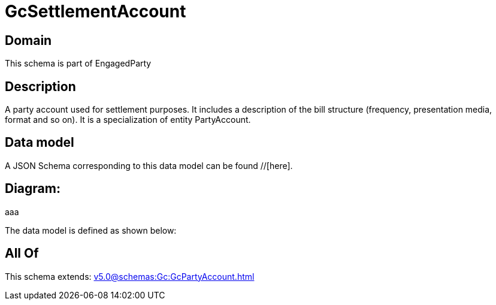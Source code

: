 = GcSettlementAccount

[#domain]
== Domain

This schema is part of EngagedParty

[#description]
== Description
A party account used for settlement purposes. It includes a description of the bill structure (frequency, presentation media, format and so on). It is a specialization of entity PartyAccount.


[#data_model]
== Data model

A JSON Schema corresponding to this data model can be found //[here].

== Diagram:
aaa

The data model is defined as shown below:


[#all_of]
== All Of

This schema extends: xref:v5.0@schemas:Gc:GcPartyAccount.adoc[]
